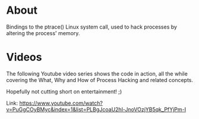 * About
  Bindings to the ptrace() Linux system call, used to hack processes by altering the
  process' memory.

* Videos
  The following Youtube video series shows the code in action, all the while covering the
  What, Why and How of Process Hacking and related concepts.

  Hopefully not cutting short on entertainment! ;)

  Link:
  https://www.youtube.com/watch?v=PuGgCOyBMyc&index=1&list=PLBgJcoaU2hl-JnoVOzjYB5qk_PfYjPm-I
